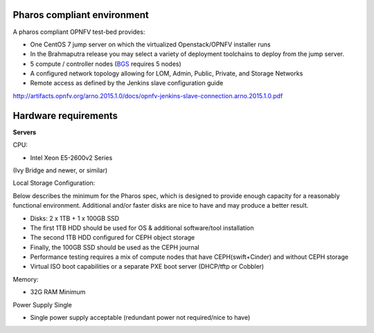 Pharos compliant environment
----------------------------

A pharos compliant OPNFV test-bed provides:

- One CentOS 7 jump server on which the virtualized Openstack/OPNFV installer runs
- In the Brahmaputra release you may select a variety of deployment toolchains to deploy from the jump server.
- 5 compute / controller nodes (`BGS <https://wiki.opnfv.org/get_started/get_started_work_environment>`_ requires 5 nodes)
- A configured network topology allowing for LOM, Admin, Public, Private, and Storage Networks
- Remote access as defined by the Jenkins slave configuration guide
http://artifacts.opnfv.org/arno.2015.1.0/docs/opnfv-jenkins-slave-connection.arno.2015.1.0.pdf

Hardware requirements
---------------------

**Servers**

CPU:

* Intel Xeon E5-2600v2 Series
(Ivy Bridge and newer, or similar)

Local Storage Configuration:

Below describes the minimum for the Pharos spec,
which is designed to provide enough capacity for
a reasonably functional environment. Additional
and/or faster disks are nice to have and may
produce a better result.

* Disks: 2 x 1TB + 1 x 100GB SSD
* The first 1TB HDD should be used for OS & additional software/tool installation
* The second 1TB HDD configured for CEPH object storage
* Finally, the 100GB SSD should be used as the CEPH journal
* Performance testing requires a mix of compute nodes that have CEPH(swift+Cinder) and without CEPH storage
* Virtual ISO boot capabilities or a separate PXE boot server (DHCP/tftp or Cobbler)

Memory:

* 32G RAM Minimum

Power Supply Single

* Single power supply acceptable (redundant power not required/nice to have)
